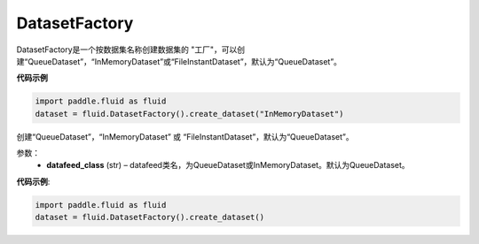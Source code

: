 .. _cn_api_fluid_dataset_DatasetFactory:

DatasetFactory
-------------------------------

.. py:class:: paddle.fluid.dataset.DatasetFactory




DatasetFactory是一个按数据集名称创建数据集的 "工厂"，可以创建“QueueDataset”，“InMemoryDataset”或“FileInstantDataset”，默认为“QueueDataset”。


**代码示例**

.. code-block:: python

    import paddle.fluid as fluid
    dataset = fluid.DatasetFactory().create_dataset("InMemoryDataset")

.. py:method:: create_dataset(datafeed_class='QueueDataset')

创建“QueueDataset”，“InMemoryDataset” 或 “FileInstantDataset”，默认为“QueueDataset”。


参数：
    - **datafeed_class** (str) – datafeed类名，为QueueDataset或InMemoryDataset。默认为QueueDataset。

**代码示例**:

.. code-block:: python

    import paddle.fluid as fluid
    dataset = fluid.DatasetFactory().create_dataset()




